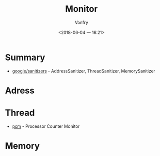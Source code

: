 #+TITLE: Monitor
#+AUTHOR: Vonfry
#+DATE: <2018-06-04 一 16:21>

* Summary
  - [[https://github.com/google/sanitizers][google/sanitizers]] - AddressSanitizer, ThreadSanitizer, MemorySanitizer

* Adress

* Thread
  - [[https://github.com/opcm/pcm][pcm]] - Processor Counter Monitor

* Memory
